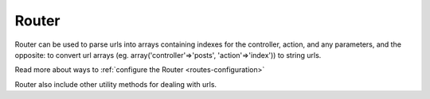 Router
######

Router can be used to parse urls into arrays containing indexes for
the controller, action, and any parameters, and the opposite: to
convert url arrays (eg. array('controller'=>'posts',
'action'=>'index')) to string urls.

Read more about ways to :ref:`configure the Router <routes-configuration>`

Router also include other utility methods for dealing with urls.

.. todo::

    Move all the routing docs to one place.